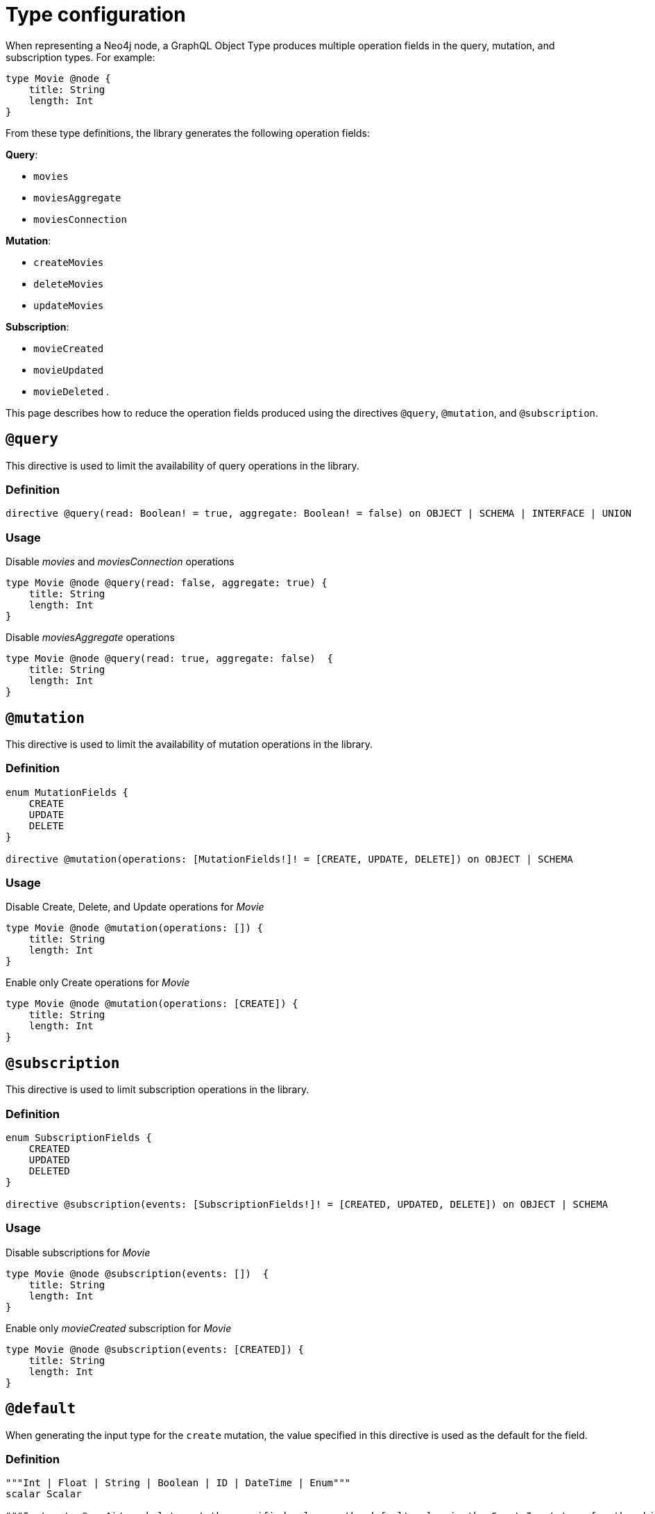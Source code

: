 [[schema-configuration-type-configuration]]
= Type configuration
:page-aliases: type-definitions/schema-configuration/type-configuration.adoc, schema-configuration/type-configuration.adoc
:description: This page describes how to reduce the operation fields produced using the directives @query, @mutation, and @subscription.


When representing a Neo4j node, a GraphQL Object Type produces multiple operation fields in the query, mutation, and subscription types.
For example:

[source, graphql, indent=0]
----
type Movie @node { 
    title: String 
    length: Int
}
----

From these type definitions, the library generates the following operation fields:

**Query**:

    * `movies`
    * `moviesAggregate`
    * `moviesConnection`

**Mutation**:

    * `createMovies`
    * `deleteMovies`
    * `updateMovies`

**Subscription**:

    * `movieCreated`
    * `movieUpdated`
    * `movieDeleted`
.

This page describes how to reduce the operation fields produced using the directives `@query`, `@mutation`, and `@subscription`.

== `@query`

This directive is used to limit the availability of query operations in the library.

=== Definition

[source, graphql, indent=0]
----
directive @query(read: Boolean! = true, aggregate: Boolean! = false) on OBJECT | SCHEMA | INTERFACE | UNION
----

=== Usage

.Disable _movies_ and _moviesConnection_ operations
[source, graphql, indent=0]
----
type Movie @node @query(read: false, aggregate: true) { 
    title: String 
    length: Int
}
----

.Disable _moviesAggregate_ operations
[source, graphql, indent=0]
----
type Movie @node @query(read: true, aggregate: false)  { 
    title: String 
    length: Int
}
----

== `@mutation`

This directive is used to limit the availability of mutation operations in the library.

=== Definition

[source, graphql, indent=0]
----
enum MutationFields {
    CREATE
    UPDATE
    DELETE
}

directive @mutation(operations: [MutationFields!]! = [CREATE, UPDATE, DELETE]) on OBJECT | SCHEMA
----

=== Usage

.Disable Create, Delete, and Update operations for _Movie_
[source, graphql, indent=0]
----
type Movie @node @mutation(operations: []) { 
    title: String 
    length: Int
}
----

.Enable only Create operations for _Movie_
[source, graphql, indent=0]
----
type Movie @node @mutation(operations: [CREATE]) { 
    title: String 
    length: Int
}
----

== `@subscription`

This directive is used to limit subscription operations in the library.

=== Definition

[source, graphql, indent=0]
----
enum SubscriptionFields {
    CREATED
    UPDATED
    DELETED
}

directive @subscription(events: [SubscriptionFields!]! = [CREATED, UPDATED, DELETE]) on OBJECT | SCHEMA
----

=== Usage

.Disable subscriptions for _Movie_
[source, graphql, indent=0]
----
type Movie @node @subscription(events: [])  { 
    title: String 
    length: Int
}
----

.Enable only _movieCreated_ subscription for _Movie_
[source, graphql, indent=0]
----
type Movie @node @subscription(events: [CREATED]) { 
    title: String 
    length: Int
}
----

[[type-definitions-default-values-default]]
== `@default`

When generating the input type for the `create` mutation, the value specified in this directive is used as the default for the field.

=== Definition

[source, graphql, indent=0]
----
"""Int | Float | String | Boolean | ID | DateTime | Enum"""
scalar Scalar

"""Instructs @neo4j/graphql to set the specified value as the default value in the CreateInput type for the object type in which this directive is used."""
directive @default(
    """The default value to use. Must be a scalar type and must match the type of the field with which this directive decorates."""
    value: Scalar!,
) on FIELD_DEFINITION
----

=== Usage

`@default` may be used with enums. 
When setting the default value for an enum field, it must be one of the enumerated enum values:

[source, graphql, indent=0]
----
enum Location {
    HERE
    THERE
    EVERYWHERE
}

type SomeType @node {
    firstLocation: Location! @default(value: HERE) # valid usage
    secondLocation: Location! @default(value: ELSEWHERE) # invalid usage, will throw an error
}
----


== `@plural`

=== Definition

[source, graphql, indent=0]
----
"""
Instructs @neo4j/graphql to use the given value as the plural of the type name
"""
directive @plural(
  """The value to use as the plural of the type name."""
  value: String!
) on OBJECT | INTERFACE | UNION
----

=== Usage

This directive redefines how to compose the plural of the type for the generated operations.
This is particularly useful for types that are not correctly pluralized or are non-English words.
Take this type definition as an example:

[source, graphql, indent=0]
----
type Tech @plural(value: "Techs") @node {
  name: String
}
----

This way, instead of the wrongly generated `teches`, the type is properly written as `techs`:

[source, graphql, indent=0]
----
{
  techs {
    title
  }
}
----

The same is applied to other operations such as `createTechs`. 
However, keep in mind that database labels are not changed with this directive.
